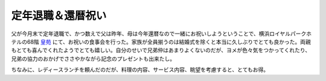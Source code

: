 定年退職＆還暦祝い
==================

父が今月末で定年退職で、かつ数えで父は昨年、母は今年還暦なので一緒にお祝いしようということで、横浜ロイヤルパークホテルの68階 `皇苑 <http://www.yrph.com/rest/kohen/index.html>`_ にて、お祝いの食事会を行った。家族が全員揃うのは結婚式を除くと本当に久しぶりでとても良かった。両親もとても喜んでくれたようでとても嬉しい。自分のせいで兄弟仲はあまりよくないのだが、ヨメが色々気をつかってくれたり、兄弟の協力のおかげでささやかながら記念のプレゼントも出来たし。

ちなみに、レディースランチを頼んだのだが、料理の内容、サービス内容、眺望を考慮すると、とてもお得。




.. raw:: html

    <iframe width="300" height="300" frameborder="0" scrolling="no" marginheight="0" marginwidth="0" src="http://maps.google.com/maps/ms?hl=ja&amp;ie=UTF8&amp;s=AARTsJoKnJqiXGJOK_mTutamv3YW3JlzrQ&amp;msa=0&amp;msid=116353817628604507840.0000011240131ae54a00c&amp;ll=35.457104,139.630609&amp;spn=0.005244,0.006437&amp;z=16&amp;output=embed"></iframe><br /><small><a href="http://maps.google.com/maps/ms?hl=ja&amp;ie=UTF8&amp;msa=0&amp;msid=116353817628604507840.0000011240131ae54a00c&amp;ll=35.457104,139.630609&amp;spn=0.005244,0.006437&amp;z=16&amp;source=embed" style="color:#0000FF;text-align:left">大きな地図で見る</a></small>







.. author:: default
.. categories:: life
.. tags::
.. comments::
